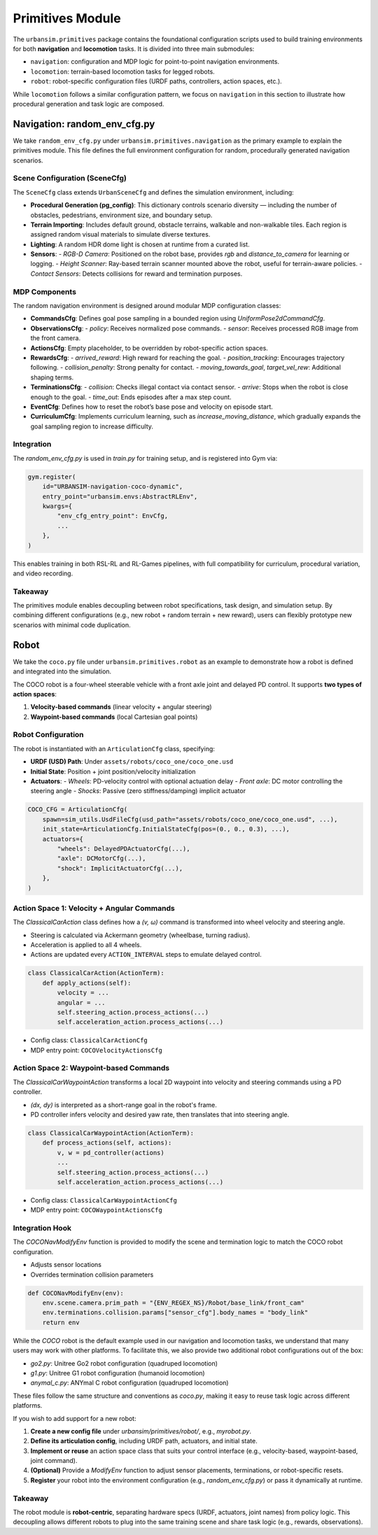 Primitives Module
=================

The ``urbansim.primitives`` package contains the foundational configuration scripts used to build training environments for both **navigation** and **locomotion** tasks. It is divided into three main submodules:

- ``navigation``: configuration and MDP logic for point-to-point navigation environments.
- ``locomotion``: terrain-based locomotion tasks for legged robots.
- ``robot``: robot-specific configuration files (URDF paths, controllers, action spaces, etc.).

While ``locomotion`` follows a similar configuration pattern, we focus on ``navigation`` in this section to illustrate how procedural generation and task logic are composed.

Navigation: random_env_cfg.py
-----------------------------

We take ``random_env_cfg.py`` under ``urbansim.primitives.navigation`` as the primary example to explain the primitives module. This file defines the full environment configuration for random, procedurally generated navigation scenarios.

Scene Configuration (SceneCfg)
~~~~~~~~~~~~~~~~~~~~~~~~~~~~~~

The ``SceneCfg`` class extends ``UrbanSceneCfg`` and defines the simulation environment, including:

- **Procedural Generation (pg_config)**: This dictionary controls scenario diversity — including the number of obstacles, pedestrians, environment size, and boundary setup.
- **Terrain Importing**: Includes default ground, obstacle terrains, walkable and non-walkable tiles. Each region is assigned random visual materials to simulate diverse textures.
- **Lighting**: A random HDR dome light is chosen at runtime from a curated list.
- **Sensors**:
  - *RGB-D Camera*: Positioned on the robot base, provides `rgb` and `distance_to_camera` for learning or logging.
  - *Height Scanner*: Ray-based terrain scanner mounted above the robot, useful for terrain-aware policies.
  - *Contact Sensors*: Detects collisions for reward and termination purposes.

MDP Components
~~~~~~~~~~~~~~

The random navigation environment is designed around modular MDP configuration classes:

- **CommandsCfg**: Defines goal pose sampling in a bounded region using `UniformPose2dCommandCfg`.
- **ObservationsCfg**:
  - `policy`: Receives normalized pose commands.
  - `sensor`: Receives processed RGB image from the front camera.
- **ActionsCfg**: Empty placeholder, to be overridden by robot-specific action spaces.
- **RewardsCfg**:
  - `arrived_reward`: High reward for reaching the goal.
  - `position_tracking`: Encourages trajectory following.
  - `collision_penalty`: Strong penalty for contact.
  - `moving_towards_goal`, `target_vel_rew`: Additional shaping terms.
- **TerminationsCfg**:
  - `collision`: Checks illegal contact via contact sensor.
  - `arrive`: Stops when the robot is close enough to the goal.
  - `time_out`: Ends episodes after a max step count.
- **EventCfg**: Defines how to reset the robot’s base pose and velocity on episode start.
- **CurriculumCfg**: Implements curriculum learning, such as `increase_moving_distance`, which gradually expands the goal sampling region to increase difficulty.

Integration
~~~~~~~~~~~

The `random_env_cfg.py` is used in `train.py` for training setup, and is registered into Gym via:

.. code-block:: python

   gym.register(
       id="URBANSIM-navigation-coco-dynamic",
       entry_point="urbansim.envs:AbstractRLEnv",
       kwargs={
           "env_cfg_entry_point": EnvCfg,
           ...
       },
   )

This enables training in both RSL-RL and RL-Games pipelines, with full compatibility for curriculum, procedural variation, and video recording.

Takeaway
~~~~~~~~

The primitives module enables decoupling between robot specifications, task design, and simulation setup. By combining different configurations (e.g., new robot + random terrain + new reward), users can flexibly prototype new scenarios with minimal code duplication.

Robot
-----------

We take the ``coco.py`` file under ``urbansim.primitives.robot`` as an example to demonstrate how a robot is defined and integrated into the simulation.

The COCO robot is a four-wheel steerable vehicle with a front axle joint and delayed PD control. It supports **two types of action spaces**:

1. **Velocity-based commands** (linear velocity + angular steering)
2. **Waypoint-based commands** (local Cartesian goal points)

Robot Configuration
~~~~~~~~~~~~~~~~~~~

The robot is instantiated with an ``ArticulationCfg`` class, specifying:

- **URDF (USD) Path**: Under ``assets/robots/coco_one/coco_one.usd``
- **Initial State**: Position + joint position/velocity initialization
- **Actuators**:
  - *Wheels*: PD-velocity control with optional actuation delay
  - *Front axle*: DC motor controlling the steering angle
  - *Shocks*: Passive (zero stiffness/damping) implicit actuator

.. code-block:: python

   COCO_CFG = ArticulationCfg(
       spawn=sim_utils.UsdFileCfg(usd_path="assets/robots/coco_one/coco_one.usd", ...),
       init_state=ArticulationCfg.InitialStateCfg(pos=(0., 0., 0.3), ...),
       actuators={
           "wheels": DelayedPDActuatorCfg(...),
           "axle": DCMotorCfg(...),
           "shock": ImplicitActuatorCfg(...),
       },
   )

Action Space 1: Velocity + Angular Commands
~~~~~~~~~~~~~~~~~~~~~~~~~~~~~~~~~~~~~~~~~~~

The `ClassicalCarAction` class defines how a `(v, ω)` command is transformed into wheel velocity and steering angle.

- Steering is calculated via Ackermann geometry (wheelbase, turning radius).
- Acceleration is applied to all 4 wheels.
- Actions are updated every ``ACTION_INTERVAL`` steps to emulate delayed control.

.. code-block:: python

   class ClassicalCarAction(ActionTerm):
       def apply_actions(self):
           velocity = ...
           angular = ...
           self.steering_action.process_actions(...)
           self.acceleration_action.process_actions(...)

- Config class: ``ClassicalCarActionCfg``
- MDP entry point: ``COCOVelocityActionsCfg``

Action Space 2: Waypoint-based Commands
~~~~~~~~~~~~~~~~~~~~~~~~~~~~~~~~~~~~~~~

The `ClassicalCarWaypointAction` transforms a local 2D waypoint into velocity and steering commands using a PD controller.

- `(dx, dy)` is interpreted as a short-range goal in the robot's frame.
- PD controller infers velocity and desired yaw rate, then translates that into steering angle.

.. code-block:: python

   class ClassicalCarWaypointAction(ActionTerm):
       def process_actions(self, actions):
           v, w = pd_controller(actions)
           ...
           self.steering_action.process_actions(...)
           self.acceleration_action.process_actions(...)

- Config class: ``ClassicalCarWaypointActionCfg``
- MDP entry point: ``COCOWaypointActionsCfg``

Integration Hook
~~~~~~~~~~~~~~~~

The `COCONavModifyEnv` function is provided to modify the scene and termination logic to match the COCO robot configuration.

- Adjusts sensor locations
- Overrides termination collision parameters

.. code-block:: python

   def COCONavModifyEnv(env):
       env.scene.camera.prim_path = "{ENV_REGEX_NS}/Robot/base_link/front_cam"
       env.terminations.collision.params["sensor_cfg"].body_names = "body_link"
       return env


While the `COCO` robot is the default example used in our navigation and locomotion tasks, we understand that many users may work with other platforms.  
To facilitate this, we also provide two additional robot configurations out of the box:

- `go2.py`: Unitree Go2 robot configuration (quadruped locomotion)
- `g1.py`: Unitree G1 robot configuration (humanoid locomotion)
- `anymal_c.py`: ANYmal C robot configuration (quadruped locomotion)

These files follow the same structure and conventions as `coco.py`, making it easy to reuse task logic across different platforms.

If you wish to add support for a new robot:

1. **Create a new config file** under `urbansim/primitives/robot/`, e.g., `myrobot.py`.
2. **Define its articulation config**, including URDF path, actuators, and initial state.
3. **Implement or reuse** an action space class that suits your control interface (e.g., velocity-based, waypoint-based, joint command).
4. **(Optional)** Provide a `ModifyEnv` function to adjust sensor placements, terminations, or robot-specific resets.
5. **Register** your robot into the environment configuration (e.g., `random_env_cfg.py`) or pass it dynamically at runtime.


Takeaway
~~~~~~~~

The robot module is **robot-centric**, separating hardware specs (URDF, actuators, joint names) from policy logic.  
This decoupling allows different robots to plug into the same training scene and share task logic (e.g., rewards, observations).
